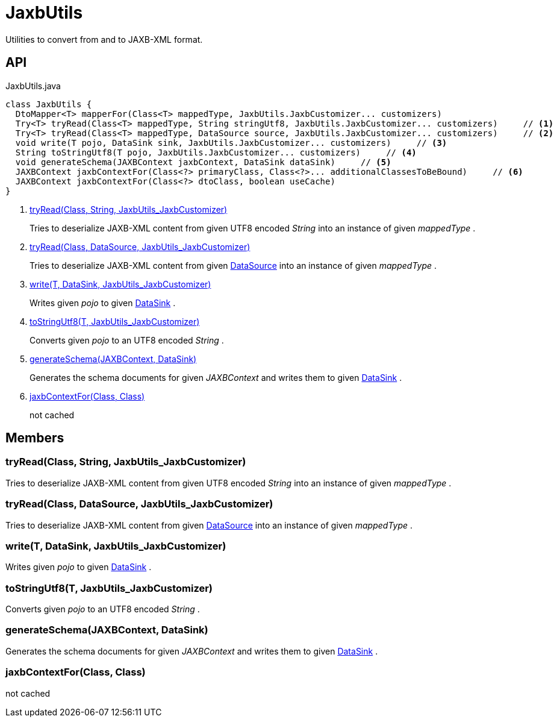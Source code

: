 = JaxbUtils
:Notice: Licensed to the Apache Software Foundation (ASF) under one or more contributor license agreements. See the NOTICE file distributed with this work for additional information regarding copyright ownership. The ASF licenses this file to you under the Apache License, Version 2.0 (the "License"); you may not use this file except in compliance with the License. You may obtain a copy of the License at. http://www.apache.org/licenses/LICENSE-2.0 . Unless required by applicable law or agreed to in writing, software distributed under the License is distributed on an "AS IS" BASIS, WITHOUT WARRANTIES OR  CONDITIONS OF ANY KIND, either express or implied. See the License for the specific language governing permissions and limitations under the License.

Utilities to convert from and to JAXB-XML format.

== API

[source,java]
.JaxbUtils.java
----
class JaxbUtils {
  DtoMapper<T> mapperFor(Class<T> mappedType, JaxbUtils.JaxbCustomizer... customizers)
  Try<T> tryRead(Class<T> mappedType, String stringUtf8, JaxbUtils.JaxbCustomizer... customizers)     // <.>
  Try<T> tryRead(Class<T> mappedType, DataSource source, JaxbUtils.JaxbCustomizer... customizers)     // <.>
  void write(T pojo, DataSink sink, JaxbUtils.JaxbCustomizer... customizers)     // <.>
  String toStringUtf8(T pojo, JaxbUtils.JaxbCustomizer... customizers)     // <.>
  void generateSchema(JAXBContext jaxbContext, DataSink dataSink)     // <.>
  JAXBContext jaxbContextFor(Class<?> primaryClass, Class<?>... additionalClassesToBeBound)     // <.>
  JAXBContext jaxbContextFor(Class<?> dtoClass, boolean useCache)
}
----

<.> xref:#tryRead_Class_String_JaxbUtils_JaxbCustomizer[tryRead(Class, String, JaxbUtils_JaxbCustomizer)]
+
--
Tries to deserialize JAXB-XML content from given UTF8 encoded _String_ into an instance of given _mappedType_ .
--
<.> xref:#tryRead_Class_DataSource_JaxbUtils_JaxbCustomizer[tryRead(Class, DataSource, JaxbUtils_JaxbCustomizer)]
+
--
Tries to deserialize JAXB-XML content from given xref:refguide:commons:index/io/DataSource.adoc[DataSource] into an instance of given _mappedType_ .
--
<.> xref:#write_T_DataSink_JaxbUtils_JaxbCustomizer[write(T, DataSink, JaxbUtils_JaxbCustomizer)]
+
--
Writes given _pojo_ to given xref:refguide:commons:index/io/DataSink.adoc[DataSink] .
--
<.> xref:#toStringUtf8_T_JaxbUtils_JaxbCustomizer[toStringUtf8(T, JaxbUtils_JaxbCustomizer)]
+
--
Converts given _pojo_ to an UTF8 encoded _String_ .
--
<.> xref:#generateSchema_JAXBContext_DataSink[generateSchema(JAXBContext, DataSink)]
+
--
Generates the schema documents for given _JAXBContext_ and writes them to given xref:refguide:commons:index/io/DataSink.adoc[DataSink] .
--
<.> xref:#jaxbContextFor_Class_Class[jaxbContextFor(Class, Class)]
+
--
not cached
--

== Members

[#tryRead_Class_String_JaxbUtils_JaxbCustomizer]
=== tryRead(Class, String, JaxbUtils_JaxbCustomizer)

Tries to deserialize JAXB-XML content from given UTF8 encoded _String_ into an instance of given _mappedType_ .

[#tryRead_Class_DataSource_JaxbUtils_JaxbCustomizer]
=== tryRead(Class, DataSource, JaxbUtils_JaxbCustomizer)

Tries to deserialize JAXB-XML content from given xref:refguide:commons:index/io/DataSource.adoc[DataSource] into an instance of given _mappedType_ .

[#write_T_DataSink_JaxbUtils_JaxbCustomizer]
=== write(T, DataSink, JaxbUtils_JaxbCustomizer)

Writes given _pojo_ to given xref:refguide:commons:index/io/DataSink.adoc[DataSink] .

[#toStringUtf8_T_JaxbUtils_JaxbCustomizer]
=== toStringUtf8(T, JaxbUtils_JaxbCustomizer)

Converts given _pojo_ to an UTF8 encoded _String_ .

[#generateSchema_JAXBContext_DataSink]
=== generateSchema(JAXBContext, DataSink)

Generates the schema documents for given _JAXBContext_ and writes them to given xref:refguide:commons:index/io/DataSink.adoc[DataSink] .

[#jaxbContextFor_Class_Class]
=== jaxbContextFor(Class, Class)

not cached
